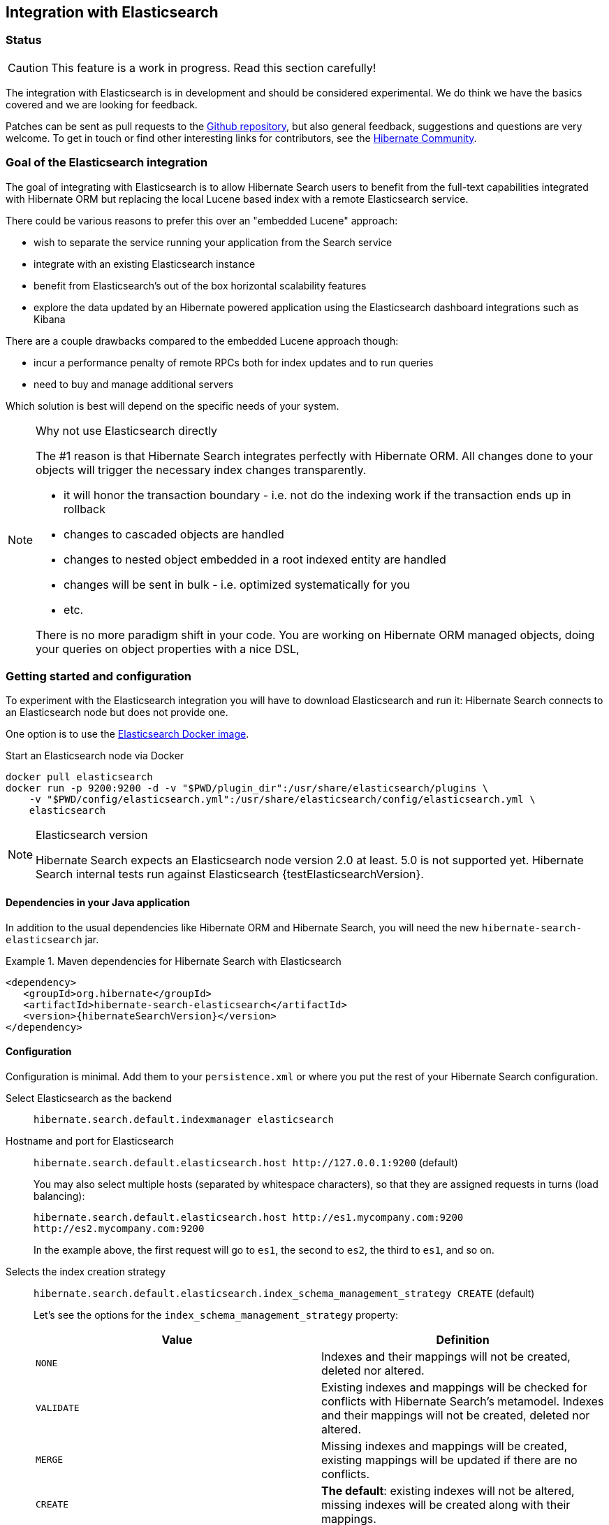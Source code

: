 == Integration with Elasticsearch

// vim: set colorcolumn=100:

=== Status

[CAUTION]
====
This feature is a work in progress.
Read this section carefully!
====

The integration with Elasticsearch is in development and should be considered experimental.
We do think we have the basics covered and we are looking for feedback.

Patches can be sent as pull requests to the https://github.com/hibernate/hibernate-search[Github repository],
but also general feedback, suggestions and questions are very welcome.
To get in touch or find other interesting links for contributors, see the http://hibernate.org/community/[Hibernate Community].

=== Goal of the Elasticsearch integration

The goal of integrating with Elasticsearch is to allow Hibernate Search users to benefit
from the full-text capabilities integrated with Hibernate ORM
but replacing the local Lucene based index with a remote Elasticsearch service.

There could be various reasons to prefer this over an "embedded Lucene" approach:

* wish to separate the service running your application from the Search service
* integrate with an existing Elasticsearch instance
* benefit from Elasticsearch's out of the box horizontal scalability features
* explore the data updated by an Hibernate powered application using the Elasticsearch dashboard integrations such as Kibana

There are a couple drawbacks compared to the embedded Lucene approach though:

* incur a performance penalty of remote RPCs both for index updates and to run queries
* need to buy and manage additional servers

Which solution is best will depend on the specific needs of your system.

[NOTE]
.Why not use Elasticsearch directly
--
The #1 reason is that Hibernate Search integrates perfectly with Hibernate ORM.
All changes done to your objects will trigger the necessary index changes transparently.

* it will honor the transaction boundary - i.e. not do the indexing work if the transaction ends up in rollback
* changes to cascaded objects are handled
* changes to nested object embedded in a root indexed entity are handled
* changes will be sent in bulk - i.e. optimized systematically for you
* etc.

There is no more paradigm shift in your code.
You are working on Hibernate ORM managed objects,
doing your queries on object properties with a nice DSL,
--

=== Getting started and configuration

To experiment with the Elasticsearch integration you will have to download Elasticsearch and run it:
Hibernate Search connects to an Elasticsearch node but does not provide one.

One option is to use the link:https://hub.docker.com/r/library/elasticsearch/[Elasticsearch Docker image].

[source, bash]
.Start an Elasticsearch node via Docker
--
docker pull elasticsearch
docker run -p 9200:9200 -d -v "$PWD/plugin_dir":/usr/share/elasticsearch/plugins \
    -v "$PWD/config/elasticsearch.yml":/usr/share/elasticsearch/config/elasticsearch.yml \
    elasticsearch
--

[NOTE]
.Elasticsearch version
--
Hibernate Search expects an Elasticsearch node version 2.0 at least. 5.0 is not supported yet.
Hibernate Search internal tests run against Elasticsearch {testElasticsearchVersion}.
--

==== Dependencies in your Java application

In addition to the usual dependencies like Hibernate ORM and Hibernate Search,
you will need the new `hibernate-search-elasticsearch` jar.

.Maven dependencies for Hibernate Search with Elasticsearch
====
[source, XML]
[subs="verbatim,attributes"]
----
<dependency>
   <groupId>org.hibernate</groupId>
   <artifactId>hibernate-search-elasticsearch</artifactId>
   <version>{hibernateSearchVersion}</version>
</dependency>
----
====

==== [[elasticsearch-integration-configuration]] Configuration

Configuration is minimal.
Add them to your `persistence.xml` or where you put the rest of your Hibernate Search configuration.

Select Elasticsearch as the backend:: `hibernate.search.default.indexmanager elasticsearch`
Hostname and port for Elasticsearch:: `hibernate.search.default.elasticsearch.host \http://127.0.0.1:9200` (default)
+
You may also select multiple hosts (separated by whitespace characters), so that they are assigned requests in turns (load balancing):
+
`hibernate.search.default.elasticsearch.host \http://es1.mycompany.com:9200 \http://es2.mycompany.com:9200`
+
In the example above, the first request will go to `es1`, the second to `es2`, the third to `es1`, and so on.
Selects the index creation strategy::
`hibernate.search.default.elasticsearch.index_schema_management_strategy CREATE` (default)
+
Let's see the options for the `index_schema_management_strategy` property:
+
[options="header"]
|===============
|Value|Definition
|`NONE`|Indexes and their mappings will not be created, deleted nor altered.
|`VALIDATE`|Existing indexes and mappings will be checked for conflicts with Hibernate Search's metamodel. Indexes and their mappings will not be created, deleted nor altered.
|`MERGE`|Missing indexes and mappings will be created, existing mappings will be updated if there are no conflicts.
|`CREATE`|**The default**: existing indexes will not be altered, missing indexes will be created along with their mappings.
|`RECREATE`|Indexes will be deleted if existing and then created along with their mappings. This will delete all content from the indexes!
|`RECREATE_DELETE`|Similarly to `RECREATE` but will also delete the index at shutdown. Commonly used for tests.
|===============
+
[CAUTION]
.Strategies in production environments
====
It is strongly recommended to use either `NONE` or `VALIDATE` in a production environment. `RECREATE` and `RECREATE_DELETE` are obviously unsuitable in this context (unless you want to reindex everything upon every startup), and `MERGE` may leave your mapping half-merged in case of conflict.

To be precise, if your mapping changed in an incompatible way, such as a field having its type changed, merging may be impossible. In this case, the `MERGE` strategy will prevent Hibernate Search from starting, but it may already have successfully merged another index, making a rollback difficult at best.

For this reason, migrating your mapping should be considered a part of your deployment process and be planned cautiously.
====
+
[NOTE]
--
Mapping validation is as permissive as possible. Fields or mappings that are unknown to Hibernate Search will be ignored, and settings that are more powerful than required (e.g. a field annotated with `@Field(index = Index.NO)` in Search but marked as `"index": analyzed` in Elasticsearch) will be deemed valid.

One exception should be noted, though: date formats must match exactly the formats specified by Hibernate Search, due to implementation constraints.
--
Maximum time to wait for a connection to the Elasticsearch server before failing (in ms):: `hibernate.search.default.elasticsearch.connection_timeout 3000` (default)
Maximum time to wait for a response from the Elasticsearch server before failing (in ms):: `hibernate.search.default.elasticsearch.read_timeout 60000` (default)
Maximum time to wait for the indexes to become available before failing (in ms):: `hibernate.search.default.elasticsearch.index_management_wait_timeout 10000` (default)
+
This value must be lower than the read timeout (see above).
Status an index must at least have in order for Hibernate Search to work with it (one of "green", "yellow" or "red")::
`hibernate.search.default.elasticsearch.required_index_status green` (default)
+
Only operate if the index is at this level or safer.
In development, set this value to `yellow` if the number of nodes started is below the number of expected replicas.
Whether to perform an explicit refresh after a set of operations has been executed against a specific index (`true` or `false`)::
`hibernate.search.default.elasticsearch.refresh_after_write false` (default)
+
This is useful in unit tests to ensure that a write is visible by a query immediately without delay.
This keeps unit tests simpler and faster.
But you should not rely on the synchronous behaviour for your production code.
Leave at `false` for optimal performance of your Elasticsearch cluster.
When <<elasticsearch-scrolling,scrolling>>, the minimum number of previous results kept in memory at any time:: `hibernate.search.elasticsearch.scroll_backtracking_window_size 10000` (default)
When <<elasticsearch-scrolling,scrolling>>, the number of results fetched by each Elasticsearch call:: `hibernate.search.elasticsearch.scroll_fetch_size 1000` (default)
When <<elasticsearch-scrolling,scrolling>>, the maximum duration `ScrollableResults` will be usable if no other results are fetched from Elasticsearch, in seconds::
`hibernate.search.elasticsearch.scroll_timeout 60` (default)

[NOTE]
--
Properties prefixed with `hibernate.search.default` can be given globally as shown above and/or be given for specific indexes:

`hibernate.search.someindex.elasticsearch.index_schema_management_strategy MERGE`

This excludes properties related to the internal Elasticsearch client, which at the moment is common to every index manager (but this will change in a future version).
Excluded properties are `host`, `read_timeout` and `connection_timeout`.
--

===== Elasticsearch configuration

There is no specific configuration required on the Elasticsearch side.

However there are a few features that would benefit from a few changes:

* you can only refer to analyzers that are already registered on Elasticsearch, see <<elasticsearch-mapping-analyzer>>
* if you want to retrieve the distance in a geolocation query, enable the `lang-groovy` plugin,
  see <<elasticsearch-query-spatial>>
* if you want to be able to use the `purgeAll` Hibernate Search command,
  install the link:https://www.elastic.co/guide/en/elasticsearch/plugins/current/plugins-delete-by-query.html[`delete-by-query`] plugin
* if you want to use paging (as opposed to <<elasticsearch-scrolling,scrolling>>) on result sets larger than 10000 elements (for instance access the 10001st result), you may increase the value of the `index.max_result_window` property (default is 10000).

=== Mapping and indexing

Like in Lucene embedded mode, indexes are transparently updated when you create or update
entities mapped to Hibernate Search.
Simply use familiar annotations from <<search-mapping>>.

The name of the index will be the lowercased name provided to `@Indexed` (non qualified class name by default).
Hibernate Search will map the fully qualified class name to the Elasticsearch type.

==== Annotation specificities

===== Field.indexNullAs

The `org.hibernate.search.annotations.Field` annotation allows you to provide a replacement value for null properties through the `indexNullAs` attribute (see <<field-annotation>>), but this value must be provided as a string.

In order for your value to be understood by Hibernate Search (and Elasticsearch), the provided string must follow one of those formats:

 * For string values, no particular format is required.
 * For numeric values, use formats accepted by `Double.parseDouble`, `Integer.parseInteger`, etc., depending on the actual type of your field.
 * For booleans, use either `true` or `false`.
 * For dates (`java.util.Calendar`, `java.util.Date`, `java.time.*`), use the ISO-8601 format.
+
The full format is `yyyy-MM-dd'T'HH:mm:ss.nZ[ZZZ]` (for instance `2016-11-26T16:41:00.006+01:00[CET]`).
Please keep in mind that part of this format must be left out depending on the type of your field, though.
For a `java.time.LocalDateTime` field, for instance,
the provided string must not include the zone offset (`+01:00`) or the zone ID (`[UTC]`), because those don't make sense.
+
Even when they make sense for the type of your field, the time and time zone may be omitted
 (if omitted, the time zone will be interpreted as the default JVM time zone).

===== Dynamic boosting

The `org.hibernate.search.annotations.DynamicBoost` annotation is not (and cannot be) supported with Elasticsearch, because the platform lacks per-document, index-time boosting capabilities. Static boosts (`@Boost`) are, however, supported.

==== [[elasticsearch-mapping-analyzer]] Analyzers

WARNING: Analyzers are treated differently than in Lucene embedded mode.

Using the `definition` attribute in the `@Analyzer` annotation, you can refer to the name of the
built-in or custom analyzers registered on your Elasticsearch instances.

You should not define an analyzer definition with the same name (e.g. no `@AnalyzerDef`).
If there is an analyzer definition, Hibernate Search will throw an exception.

CAUTION: We are working on propagating simple analyzer definitions to Elasticsearch, stay tuned.

More information on analyzers, in particular the already defined ones, can be found
in link:https://www.elastic.co/guide/en/elasticsearch/reference/current/analysis-analyzers.html[the Elasticsearch documentation].

[source, yml]
.Example of custom analyzers defined in the elasticsearch.yml
--
# Custom analyzer
index.analysis:
  analyzer.custom-analyzer:
    type: custom
    tokenizer: standard
    filter: [custom-filter, lowercase]
  filter.custom-filter:
    type : stop
    stopwords : [test1, close]
--

From there, you can use the custom analyzers by name in your entity mappings.

[source,java]
.Example of mapping that refers to custom and built-in analyzers on Elasticsearch
--
@Entity
@Indexed(index = "tweet")
public static class Tweet {

    @Id
    @GeneratedValue
    private Integer id;

    @Field
    @Analyzer(definition = "english") // Elasticsearch built-in analyzer
    private String englishTweet;

    @Field
    @Analyzer(definition = "whitespace") // Elasticsearch built-in analyzer
    private String whitespaceTweet;

    @Fields({
        @Field(name = "tweetNotAnalyzed", analyzer = Analyze.NO, store = Store.YES),

        // Custom analyzer
        @Field(
            name = "tweetWithCustom",
            analyzer = @Analyzer(definition = "custom-analyzer"))})
    private String multipleTweets;
}
--

==== Custom field bridges

You can write custom field bridges and class bridges.
For class bridges and field bridges creating multiple fields,
make sure to make your bridge implementation also implement the `MetadataProvidingFieldBridge` contract.

[CAUTION]
====
Creating sub-fields in custom field bridges is not supported.

You create a sub-field when your `MetadataProvidingFieldBridge` registers a field whose name is the name of an existing field, with a dot and another string appended, like `name + ".mySubField"`.

This lack of support is due to Elasticsearch not allowing a field to have multiple types. In the example above, the field would have both the `object` datatype and whatever datatype the original field has (`string` in the most common case).

As an alternative, you may append a suffix to the original field name in order to create a *sibling* field, e.g. use `name + "_mySubField"` or `name + "_more.mySubField"` instead of `name + ".mySubField"`.

This limitation is true in particular for field bridges applied to the `@DocumentId`: fields added to the document must not be in the form `name + ".mySubField"`, in order to avoid mapping conflicts with the ID field.
==== 

[source,java]
--
/**
 * Used as class-level bridge for creating the "firstName" and "middleName" document and doc value fields.
 */
public static class FirstAndMiddleNamesFieldBridge implements MetadataProvidingFieldBridge {

    @Override
    public void set(String name, Object value, Document document, LuceneOptions luceneOptions) {
        Explorer explorer = (Explorer) value;

        String firstName = explorer.getNameParts().get( "firstName" );
        luceneOptions.addFieldToDocument( name + "_firstName", firstName, document );
        document.add( new SortedDocValuesField( name + "_firstName", new BytesRef( firstName ) ) );

        String middleName = explorer.getNameParts().get( "middleName" );
        luceneOptions.addFieldToDocument( name + "_middleName", middleName, document );
        document.add( new SortedDocValuesField( name + "_middleName", new BytesRef( middleName ) ) );
    }

    @Override
    public void configureFieldMetadata(String name, FieldMetadataBuilder builder) {
        builder
            .field( name + "_firstName", FieldType.STRING )
                .sortable( true )
            .field( name + "_middleName", FieldType.STRING )
                .sortable( true );
    }
}
--

[NOTE]
--
This interface and `FieldBridge` in general are likely going to evolve in the next major version of Hibernate Search
to remove its adherence to Lucene specific classes like `Document`.
--

==== Tika bridges

If your metadata processors create fields with a different name from the one passed as a parameter, make sure to make your processor also implement the `MetadataProvidingTikaMetadataProcessor` contract.

=== Queries

You can write queries like you usually do in Hibernate Search: native Lucene queries and DSL queries (see <<search-query>>).
We do automatically translate the most common types of Apache Lucene queries
and all queries generated by the Hibernate Search DSL except more like this (see below).

[NOTE]
.Unsupported Query DSL features
--
Queries written via the DSL work.
Open a JIRA otherwise.

The notable exception is more like this queries.
Hibernate Search has a more advanced algorithm than Lucene (or Elasticsearch/Solr)
which is not easily portable with what Elasticsearch exposes.

If you need this feature, contact us.
--

On top of translating Lucene queries,
you can directly create Elasticsearch queries by using either its String format or a JSON format:

.Creating an Elasticsearch native query from a string
====
[source,java]
----
FullTextSession fullTextSession = Search.getFullTextSession(session);
QueryDescriptor query = ElasticsearchQueries.fromQueryString("title:tales");
List<?> result = fullTextSession.createFullTextQuery(query, ComicBook.class).list();
----
====

.Creating an Elasticsearch native query from JSON
====
[source,java]
----
FullTextSession fullTextSession = Search.getFullTextSession(session);
QueryDescriptor query = ElasticsearchQueries.fromJson(
      "{ 'query': { 'match' : { 'lastName' : 'Brand' } } }");
List<?> result = session.createFullTextQuery(query, GolfPlayer.class).list();
----
====

[CAUTION]
.Date/time in native Elasticsearch queries
====
By default Elasticsearch interprets the date/time strings lacking the time zone as if they were represented using the UTC time zone. If overlooked, this can cause your native Elasticsearch queries to be completely off.

The simplest way to avoid issues is to always explicitly provide time zones IDs or offsets when building native Elasticsearch queries. This may be achieved either by directly adding the time zone ID or offset in date strings, or by using the `time_zone` parameter (range queries only). See Elasticsearch documentation for more information.
====

==== [[elasticsearch-query-spatial]]Spatial queries

The Elasticsearch integration supports spatial queries by using either the DSL or native Elasticsearch queries.

For regular usage, there are no particular requirements for spatial support.

However, if you want to calculate the distance from your entities to a point without sorting by the distance to this point,
you need to enable the Groovy plugin by adding the following snippet to your Elasticsearch configuration:

.Enabling Groovy support in your elasticsearch.yml
----
script.engine.groovy.inline.search: on
----

==== [[elasticsearch-scrolling]] Paging and scrolling

You may handle large result sets in two different ways, with different limitations.

For (relatively) smaller result sets, you may use the traditional offset/limit querying provided by the `FullTextQuery` interfaces: `setFirstResult(int)` and `setMaxResults(int)`.
Limitations:

* This will only get you as far as the 10000 first documents, i.e. when requesting a window that includes documents beyond the 10000th result, Elasticsearch will return an error. If you want to raise this limit, see the `index.max_result_window` property in https://www.elastic.co/guide/en/elasticsearch/reference/current/index-modules.html#dynamic-index-settings[Elasticsearch's settings].

If your result set is bigger, you may take advantage of scrolling by using the `scroll` method on `org.hibernate.search.FullTextQuery`.
Limitations:

* This method is not available in `org.hibernate.search.jpa.FullTextQuery`.
* The Elasticsearch implementation has poor performance when an offset has been defined (i.e. `setFirstResult(int)` has been called on the query before calling `scroll()`).
  This is because Elasticsearch does not provide such feature, thus Hibernate Search has to scroll through every previous result under the hood.
* The Elasticsearch implementation allows only limited backtracking. Calling `scrollableResults.setRowNumber(4)` when currently positioned at index `1006`,
  for example, may result in a `SearchException` being thrown, because only 1000 previous elements had been kept in memory.
  You may work this around by tweaking the property: `hibernate.search.elasticsearch.scroll_backtracking_window_size` (see <<elasticsearch-integration-configuration>>).
* The `ScrollableResults` will become stale and unusable after a given period of time spent without fetching results from Elasticsearch.
  You may work this around by tweaking two properties: `hibernate.search.elasticsearch.scroll_timeout` and `hibernate.search.elasticsearch.scroll_fetch_size` (see <<elasticsearch-integration-configuration>>).
  Typically, you will solve timeout issues by reducing the fetch size and/or increasing the timeout limit, but this will also increase the performance hit on Elasticsearch.

==== [[elasticsearch-query-sorting]]Sorting

Sorting is performed the same way as <<query-sorting,with the Lucene backend>>.

If you happen to need an advanced Elasticsearch sorting feature that is not natively supported in `SortField` or in Hibernate Search sort DSL, you may still create a sort from JSON, and even mix it with DSL-defined sorts:

.Mixing DSL-defined sorts with native Elasticsearch JSON sorts
====
[source, JAVA]
----
QueryBuilder qb = fullTextSession.getSearchFactory()
    .buildQueryBuilder().forEntity(Book.class).get();
Query luceneQuery = /* ... */;
FullTextQuery query = s.createFullTextQuery( luceneQuery, Book.class );
Sort sort = qb.sort()
        .byNative( "authors.name", "{'order':'asc', 'mode': 'min'}" )
        .andByField("title")
        .createSort();
query.setSort(sort);
List results = query.list();
----
====

==== Projections

All fields are stored by Elasticsearch in the JSON document it indexes,
there is no specific need to mark fields as stored when you want to project them.
The downside is that to project a field, Elasticsearch needs to read the whole JSON document.
If you want to avoid that, use the `Store.YES` marker.

You can also retrieve the full JSON document by using `org.hibernate.search.elasticsearch.ElasticsearchProjectionConstants.SOURCE`.

[source,java]
--
query = ftem.createFullTextQuery(
                    qb.keyword()
                    .onField( "tags" )
                    .matching( "round-based" )
                    .createQuery(),
                    VideoGame.class
            )
            .setProjection( ElasticsearchProjectionConstants.SCORE, ElasticsearchProjectionConstants.SOURCE );

projection = (Object[]) query.getSingleResult();
--

If you're looking for information about execution time, you may also use `org.hibernate.search.elasticsearch.ElasticsearchProjectionConstants.TOOK` and `org.hibernate.search.elasticsearch.ElasticsearchProjectionConstants.TIMED_OUT`: 

[source,java]
--
query = ftem.createFullTextQuery(
                    qb.keyword()
                    .onField( "tags" )
                    .matching( "round-based" )
                    .createQuery(),
                    VideoGame.class
            )
            .setProjection(
                    ElasticsearchProjectionConstants.SOURCE,
                    ElasticsearchProjectionConstants.TOOK,
                    ElasticsearchProjectionConstants.TIMED_OUT 
            );

projection = (Object[]) query.getSingleResult();
Integer took = (Integer) projection[1]; // Execution time (milliseconds)
Boolean timedOut = (Boolean) projection[2]; // Whether the query timed out
--

==== Filters

The Elasticsearch integration supports the definition of full text filters.

Your filters need to implement the `ElasticsearchFilter` interface.

[source,java]
--
public class DriversMatchingNameElasticsearchFilter implements ElasticsearchFilter {

    private String name;

    public DriversMatchingNameElasticsearchFilter() {
    }

    public void setName(String name) {
        this.name = name;
    }

    @Override
    public String getJsonFilter() {
        return "{ 'term': { 'name': '" + name + "' } }";
    }

}
--

You can then declare the filter in your entity.

[source,java]
--
@Entity
@Indexed
@FullTextFilterDefs({
        @FullTextFilterDef(name = "namedDriver",
                impl = DriversMatchingNameElasticsearchFilter.class)
})
public class Driver {
    @Id
    @DocumentId
    private int id;

    @Field(analyze = Analyze.YES)
    private String name;

    ...
}
--

From then you can use it as usual.

[source,java]
--
ftQuery.enableFullTextFilter( "namedDriver" ).setParameter( "name", "liz" );
--

For static filters, you can simply extend the `SimpleElasticsearchFilter` and provide an Elasticsearch filter in JSON form.

=== Index optimization

The optimization features documented in <<search-optimize>> are only partially implemented. That kind of optimization is rarely needed with recent versions of Lucene (on which Elasticsearch is based), but some of it is still provided for the very specific case of indexes meant to stay read-only for a long period of time:

 * The automatic optimization is not implemented and most probably never will be.
 * The manual optimization (`searchFactory.optimize()`) is implemented.

=== Limitations

Not everything is implemented yet.
Here is a list of known limitations.

Please check with JIRA and the mailing lists for updates, but at the time of writing this at least the following features are known to not work yet:

* Defining analyzers with `@AnalyzerDef`, analyzers have to be defined in the Elasticsearch configuration: https://hibernate.atlassian.net/browse/HSEARCH-2417[HSEARCH-2417]
* Query timeouts: https://hibernate.atlassian.net/browse/HSEARCH-2399[HSEARCH-2399]
* MoreLikeThis queries: https://hibernate.atlassian.net/browse/HSEARCH-2395[HSEARCH-2395]
* `@IndexedEmbedded.indexNullAs`: https://hibernate.atlassian.net/browse/HSEARCH-2389[HSEARCH-2389]
* <<search-monitoring,Statistics>>: https://hibernate.atlassian.net/browse/HSEARCH-2421[HSEARCH-2421]
* `@AnalyzerDiscriminator`: https://hibernate.atlassian.net/browse/HSEARCH-2428[HSEARCH-2428]
* Mixing Lucene based indexes and Elasticsearch based indexes (partial support is here though)
* Hibernate Search does not make use of nested objects nor parent child relationship mapping https://hibernate.atlassian.net/browse/HSEARCH-2263[HSEARCH-2263].
  This is largely mitigated by the fact that Hibernate Search does the denormalization itself and maintain data consistency when nested objects are updated.
* There is room for improvements in the performances of the MassIndexer implementation
* There is no failover to the next host when multiple hosts are configured and one host happens to fail: https://hibernate.atlassian.net/browse/HSEARCH-2469[HSEARCH-2469]

=== Known bugs in Elasticsearch

Depending on the Elasticsearch version you use, you may encounter bugs that are specific to that version.
Here is a list of known Elasticsearch bugs, and what to do about it.

* Mapping `java.time.ZonedDateTime` won't work with Elasticsearch 2.4.1 because of https://github.com/elastic/elasticsearch/issues/20911[a JodaTime bug affecting Elasticsearch]: https://hibernate.atlassian.net/browse/HSEARCH-2414[HSEARCH-2414].
+
*Fix:* Upgrade to Elasticsearch 2.4.2.

=== Acknowledgment

More information about Elasticsearch can be found on the https://www.elastic.co/products/elasticsearch[Elasticsearch website]
and its https://www.elastic.co/guide/en/elasticsearch/reference/current/index.html[reference documentation].

Hibernate Search uses https://github.com/searchbox-io/Jest[Jest] to communicate with Elasticsearch.
